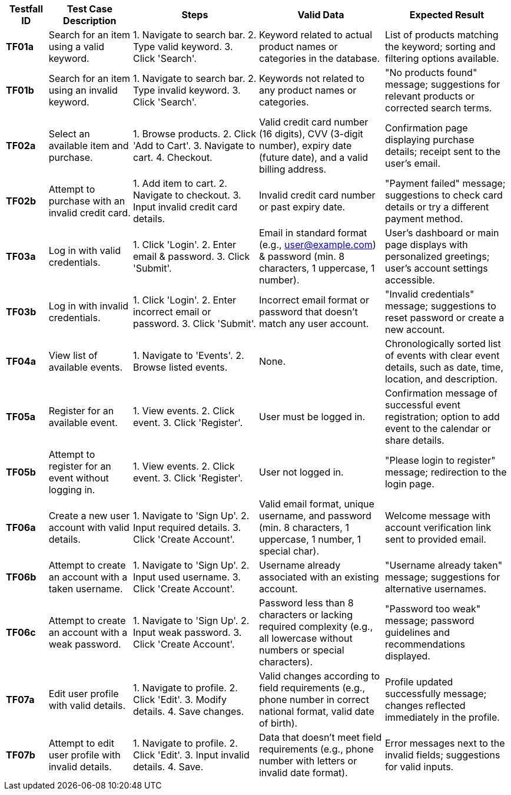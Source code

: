 [cols="1,2,3,3,3",options="header"]
|===
| Testfall ID | Test Case Description | Steps | Valid Data | Expected Result

| **TF01a**
| Search for an item using a valid keyword.
| 1. Navigate to search bar. 
2. Type valid keyword.
3. Click 'Search'.
| Keyword related to actual product names or categories in the database.
| List of products matching the keyword; sorting and filtering options available.

| **TF01b**
| Search for an item using an invalid keyword.
| 1. Navigate to search bar.
2. Type invalid keyword.
3. Click 'Search'.
| Keywords not related to any product names or categories.
| "No products found" message; suggestions for relevant products or corrected search terms.

| **TF02a**
| Select an available item and purchase.
| 1. Browse products.
2. Click 'Add to Cart'.
3. Navigate to cart.
4. Checkout.
| Valid credit card number (16 digits), CVV (3-digit number), expiry date (future date), and a valid billing address.
| Confirmation page displaying purchase details; receipt sent to the user's email.

| **TF02b**
| Attempt to purchase with an invalid credit card.
| 1. Add item to cart.
2. Navigate to checkout.
3. Input invalid credit card details.
| Invalid credit card number or past expiry date.
| "Payment failed" message; suggestions to check card details or try a different payment method.

| **TF03a**
| Log in with valid credentials.
| 1. Click 'Login'.
2. Enter email & password.
3. Click 'Submit'.
| Email in standard format (e.g., user@example.com) & password (min. 8 characters, 1 uppercase, 1 number).
| User's dashboard or main page displays with personalized greetings; user's account settings accessible.

| **TF03b**
| Log in with invalid credentials.
| 1. Click 'Login'.
2. Enter incorrect email or password.
3. Click 'Submit'.
| Incorrect email format or password that doesn't match any user account.
| "Invalid credentials" message; suggestions to reset password or create a new account.

| **TF04a**
| View list of available events.
| 1. Navigate to 'Events'.
2. Browse listed events.
| None.
| Chronologically sorted list of events with clear event details, such as date, time, location, and description.

| **TF05a**
| Register for an available event.
| 1. View events.
2. Click event.
3. Click 'Register'.
| User must be logged in.
| Confirmation message of successful event registration; option to add event to the calendar or share details.

| **TF05b**
| Attempt to register for an event without logging in.
| 1. View events.
2. Click event.
3. Click 'Register'.
| User not logged in.
| "Please login to register" message; redirection to the login page.

| **TF06a**
| Create a new user account with valid details.
| 1. Navigate to 'Sign Up'.
2. Input required details.
3. Click 'Create Account'.
| Valid email format, unique username, and password (min. 8 characters, 1 uppercase, 1 number, 1 special char).
| Welcome message with account verification link sent to provided email.

| **TF06b**
| Attempt to create an account with a taken username.
| 1. Navigate to 'Sign Up'.
2. Input used username.
3. Click 'Create Account'.
| Username already associated with an existing account.
| "Username already taken" message; suggestions for alternative usernames.

| **TF06c**
| Attempt to create an account with a weak password.
| 1. Navigate to 'Sign Up'.
2. Input weak password.
3. Click 'Create Account'.
| Password less than 8 characters or lacking required complexity (e.g., all lowercase without numbers or special characters).
| "Password too weak" message; password guidelines and recommendations displayed.

| **TF07a**
| Edit user profile with valid details.
| 1. Navigate to profile.
2. Click 'Edit'.
3. Modify details.
4. Save changes.
| Valid changes according to field requirements (e.g., phone number in correct national format, valid date of birth).
| Profile updated successfully message; changes reflected immediately in the profile.

| **TF07b**
| Attempt to edit user profile with invalid details.
| 1. Navigate to profile.
2. Click 'Edit'.
3. Input invalid details.
4. Save.
| Data that doesn't meet field requirements (e.g., phone number with letters or invalid date format).
| Error messages next to the invalid fields; suggestions for valid inputs.
|===
